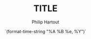 #+TITLE: TITLE
#+AUTHOR: Philip Hartout
#+EMAIL: <philip.hartout@protonmail.com>
#+DATE: `(format-time-string "%A %B %e, %Y")`
